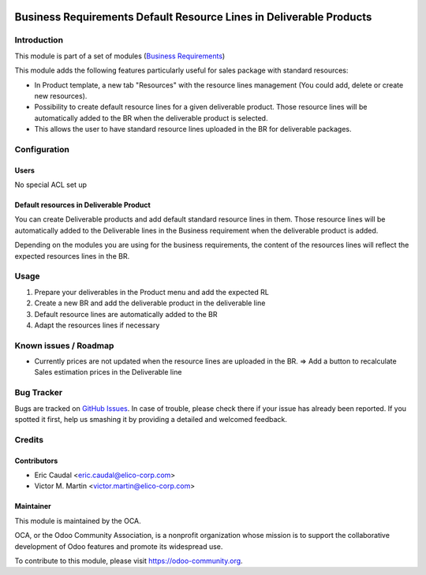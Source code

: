 .. figure:: https://img.shields.io/badge/licence-AGPL--3-blue.svg
   :target: https://www.gnu.org/licenses/agpl-3.0-standalone.html
   :alt: License: AGPL-3


====================================================================
Business Requirements Default Resource Lines in Deliverable Products
====================================================================

Introduction
============

This module is part of a set of modules (`Business Requirements <https://github.com/OCA/business-requirement/blob/9.0/README.md>`_) 

This module adds the following features particularly useful for sales package
with standard resources:

* In Product template, a new tab "Resources" with the resource lines management
  (You could add, delete or create new resources).
* Possibility to create default resource lines for a given deliverable product.
  Those resource lines will be automatically added to the BR when the deliverable 
  product is selected.
* This allows the user to have standard resource lines uploaded in the BR for
  deliverable packages.

Configuration
=============

Users
-----

No special ACL set up

Default resources in Deliverable Product
----------------------------------------

You can create Deliverable products and add default standard resource lines in
them. Those resource lines will be automatically added to the Deliverable lines in
the Business requirement when the deliverable product is added.

Depending on the modules you are using for the business requirements, the
content of the resources lines will reflect the expected resources lines in the 
BR.

.. figure:: /business_requirement_deliverable_default/static/img/bus_req_default.png
   :width: 600 px
   :alt: Set up your default resources lines.


Usage
=====

#. Prepare your deliverables in the Product menu and add the expected RL
#. Create a new BR and add the deliverable product in the deliverable line
#. Default resource lines are automatically added to the BR
#. Adapt the resources lines if necessary

.. figure:: /business_requirement_deliverable_default/static/img/bus_req_default2.png
   :width: 600 px
   :alt: The default resource lines are automatically added to your BR

.. figure:: https://odoo-community.org/website/image/ir.attachment/5784_f2813bd/datas
   :alt: Try me on Runbot
   :target: https://runbot.odoo-community.org/runbot/222/9.0

Known issues / Roadmap
======================

* Currently prices are not updated when the resource lines are uploaded in the 
  BR. => Add a button to recalculate Sales estimation prices in the Deliverable 
  line


Bug Tracker
===========

Bugs are tracked on `GitHub Issues <https://github.com/OCA/
business-requirement/issues>`_.
In case of trouble, please check there if your issue has already been reported.
If you spotted it first, help us smashing it by providing a detailed and welcomed feedback.

Credits
=======

Contributors
------------

* Eric Caudal <eric.caudal@elico-corp.com>
* Victor M. Martin <victor.martin@elico-corp.com>

Maintainer
----------

.. image:: https://odoo-community.org/logo.png
   :alt: Odoo Community Association
   :target: https://odoo-community.org

This module is maintained by the OCA.

OCA, or the Odoo Community Association, is a nonprofit organization whose
mission is to support the collaborative development of Odoo features and
promote its widespread use.

To contribute to this module, please visit https://odoo-community.org.


